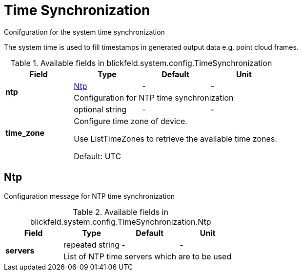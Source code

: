 [#_blickfeld_system_config_TimeSynchronization]
= Time Synchronization

Conifguration for the system time synchronization 
 
The system time is used to fill timestamps in generated output data e.g. point cloud frames.

.Available fields in blickfeld.system.config.TimeSynchronization
|===
| Field | Type | Default | Unit

.2+| *ntp* | xref:blickfeld/system/config/time_synchronization.adoc#_blickfeld_system_config_TimeSynchronization_Ntp[Ntp] | - | - 
3+| Configuration for NTP time synchronization

.2+| *time_zone* | optional string| - | - 
3+| Configure time zone of device. 
 
Use ListTimeZones to retrieve the available time zones. 
 
Default: UTC

|===

[#_blickfeld_system_config_TimeSynchronization_Ntp]
== Ntp

Configuration message for NTP time synchronization

.Available fields in blickfeld.system.config.TimeSynchronization.Ntp
|===
| Field | Type | Default | Unit

.2+| *servers* | repeated string| - | - 
3+| List of NTP time servers which are to be used

|===

